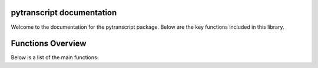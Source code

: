 pytranscript documentation
===========================

Welcome to the documentation for the pytranscript package. Below are the key functions included in this library.


Functions Overview
====================

Below is a list of the main functions:

.. autosummary::
   :toctree: _autosummary
   :recursive:

   pytranscript.make_traces
   pytranscript.read_gtf
   pytranscript.set_axis
   pytranscript.shorten_gaps
   pytranscript.to_intron